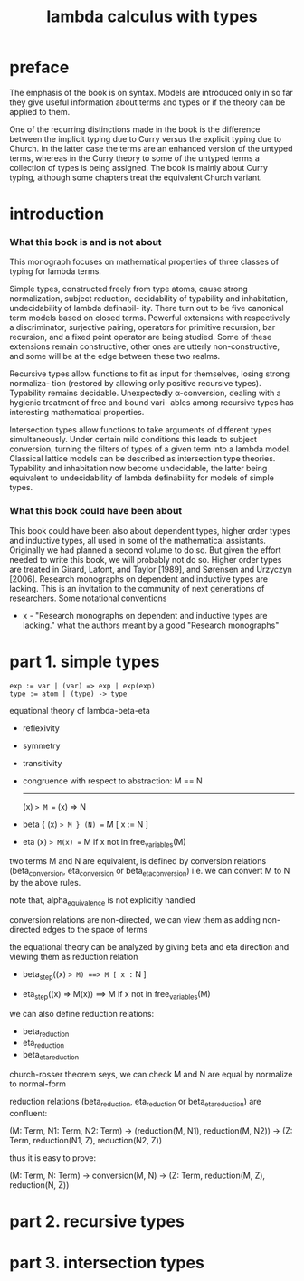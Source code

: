#+title: lambda calculus with types

* preface

  The emphasis of the book is on syntax. Models are introduced only in so far they give
  useful information about terms and types or if the theory can be applied to them.

  One of the recurring distinctions made in the book is the difference between the implicit
  typing due to Curry versus the explicit typing due to Church. In the latter case the terms
  are an enhanced version of the untyped terms, whereas in the Curry theory to some of
  the untyped terms a collection of types is being assigned. The book is mainly about
  Curry typing, although some chapters treat the equivalent Church variant.

* introduction

*** What this book is and is not about

    This monograph focuses on mathematical properties of three classes of typing for lambda terms.

    Simple types, constructed freely from type atoms, cause strong normalization, subject
    reduction, decidability of typability and inhabitation, undecidability of lambda definabil-
    ity. There turn out to be five canonical term models based on closed terms. Powerful
    extensions with respectively a discriminator, surjective pairing, operators for primitive
    recursion, bar recursion, and a fixed point operator are being studied. Some of these
    extensions remain constructive, other ones are utterly non-constructive, and some will
    be at the edge between these two realms.

    Recursive types allow functions to fit as input for themselves, losing strong normaliza-
    tion (restored by allowing only positive recursive types). Typability remains decidable.
    Unexpectedly α-conversion, dealing with a hygienic treatment of free and bound vari-
    ables among recursive types has interesting mathematical properties.

    Intersection types allow functions to take arguments of different types simultaneously.
    Under certain mild conditions this leads to subject conversion, turning the filters of
    types of a given term into a lambda model. Classical lattice models can be described
    as intersection type theories. Typability and inhabitation now become undecidable, the
    latter being equivalent to undecidability of lambda definability for models of simple
    types.

*** What this book could have been about

    This book could have been also about dependent types, higher order types and inductive
    types, all used in some of the mathematical assistants. Originally we had planned a
    second volume to do so. But given the effort needed to write this book, we will probably
    not do so. Higher order types are treated in Girard, Lafont, and Taylor [1989], and
    Sørensen and Urzyczyn [2006]. Research monographs on dependent and inductive types
    are lacking. This is an invitation to the community of next generations of researchers.
    Some notational conventions

    - x -
      "Research monographs on dependent and inductive types are lacking."
      what the authors meant by a good "Research monographs"

* part 1. simple types

  #+begin_src
  exp := var | (var) => exp | exp(exp)
  type := atom | (type) -> type
  #+end_src

  equational theory of lambda-beta-eta
  - reflexivity
  - symmetry
  - transitivity
  - congruence with respect to abstraction:
    M == N
    -------
    (x) => M == (x) => N
  - beta
    { (x) => M } (N) == M [ x := N ]
  - eta
    (x) => M(x) == M
    if x not in free_variables(M)

  two terms M and N are equivalent, is defined by conversion relations
  (beta_conversion, eta_conversion or beta_eta_conversion)
  i.e. we can convert M to N by the above rules.

  note that, alpha_equivalence is not explicitly handled

  conversion relations are non-directed,
  we can view them as adding non-directed edges to the space of terms

  the equational theory can be analyzed by
  giving beta and eta direction
  and viewing them as reduction relation

  - beta_step((x) => M) ==> M [ x := N ]

  - eta_step((x) => M(x)) ==> M
    if x not in free_variables(M)

  we can also define reduction relations:
  - beta_reduction
  - eta_reduction
  - beta_eta_reduction

  church-rosser theorem seys, we can check M and N are equal
  by normalize to normal-form

  reduction relations (beta_reduction, eta_reduction or beta_eta_reduction)
  are confluent:

  (M: Term, N1: Term, N2: Term) ->
  (reduction(M, N1), reduction(M, N2)) ->
  (Z: Term, reduction(N1, Z), reduction(N2, Z))

  thus it is easy to prove:

  (M: Term, N: Term) ->
  conversion(M, N) ->
  (Z: Term, reduction(M, Z), reduction(N, Z))

* part 2. recursive types

* part 3. intersection types
